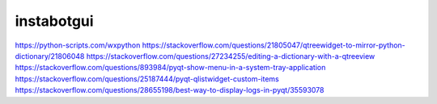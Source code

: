 ===============================
instabotgui
===============================



https://python-scripts.com/wxpython
https://stackoverflow.com/questions/21805047/qtreewidget-to-mirror-python-dictionary/21806048
https://stackoverflow.com/questions/27234255/editing-a-dictionary-with-a-qtreeview
https://stackoverflow.com/questions/893984/pyqt-show-menu-in-a-system-tray-application
https://stackoverflow.com/questions/25187444/pyqt-qlistwidget-custom-items
https://stackoverflow.com/questions/28655198/best-way-to-display-logs-in-pyqt/35593078
